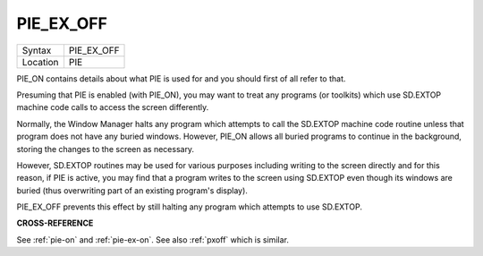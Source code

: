 ..  _pie-ex-off:

PIE\_EX\_OFF
============

+----------+-------------------------------------------------------------------+
| Syntax   |  PIE\_EX\_OFF                                                     |
+----------+-------------------------------------------------------------------+
| Location |  PIE                                                              |
+----------+-------------------------------------------------------------------+

PIE\_ON contains details about what PIE is used for and you should
first of all refer to that.

Presuming that PIE is enabled (with
PIE\_ON), you may want to treat any programs (or toolkits) which use
SD.EXTOP machine code calls to access the screen differently.

Normally,
the Window Manager halts any program which attempts to call the SD.EXTOP
machine code routine unless that program does not have any buried
windows. However, PIE\_ON allows all buried programs to continue in the
background, storing the changes to the screen as necessary.

However,
SD.EXTOP routines may be used for various purposes including writing to
the screen directly and for this reason, if PIE is active, you may find
that a program writes to the screen using SD.EXTOP even though its
windows are buried (thus overwriting part of an existing program's
display).

PIE\_EX\_OFF prevents this effect by still halting any program
which attempts to use SD.EXTOP.

**CROSS-REFERENCE**

See :ref:`pie-on` and
:ref:`pie-ex-on`. See also
:ref:`pxoff` which is similar.

